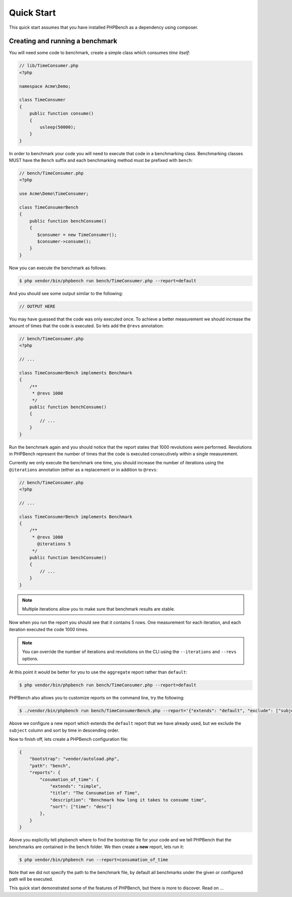 Quick Start
===========

This quick start assumes that you have installed PHPBench as a dependency
using composer.

Creating and running a benchmark
--------------------------------

You will need some code to benchmark, create a simple class which consumes
*time itself*:

.. code-block:: php

    // lib/TimeConsumer.php
    <?php

    namespace Acme\Demo;

    class TimeConsumer
    {
        public function consume()
        {
            usleep(50000);
        }
    }


In order to benchmark your code you will need to execute that code in a
benchmarking class. Benchmarking classes MUST have the ``Bench`` suffix and
each benchmarking method must be prefixed with ``bench``:

.. code-block:: php

    // bench/TimeConsumer.php
    <?php

    use Acme\Demo\TimeConsumer;

    class TimeConsumerBench
    {
        public function benchConsume()
        {
           $consumer = new TimeConsumer();
           $consumer->consume();
        }
    }

Now you can execute the benchmark as follows:

.. code-block:: bash

    $ php vendor/bin/phpbench run bench/TimeConsumer.php --report=default

And you should see some output similar to the following:

.. code-block:: bash

    // OUTPUT HERE

You may have guessed that the code was only executed once. To achieve a better
measurement we should increase the amount of times that the code is executed.
So lets add the ``@revs`` annotation:

.. code-block:: php

    // bench/TimeConsumer.php
    <?php

    // ...

    class TimeConsumerBench implements Benchmark
    {
        /**
         * @revs 1000
         */
        public function benchConsume()
        {
            // ...
        }
    }

Run the benchmark again and you should notice that the report states that 1000
revolutions were performed. Revolutions in PHPBench represent the number of
times that the code is executed consecutively within a single measurement.

Currently we only execute the benchmark one time, you should increase the
number of iterations using the ``@iterations``
annotation (either as a replacement or in addition to ``@revs``:

.. code-block:: php

    // bench/TimeConsumer.php
    <?php

    // ...

    class TimeConsumerBench implements Benchmark
    {
        /**
         * @revs 1000
           @iterations 5
         */
        public function benchConsume()
        {
            // ...
        }
    }

.. note::

    Multiple iterations allow you to make sure that benchmark results are
    stable.

Now when you run the report you should see that it contains 5 rows. One
measurement for each iteration, and each iteration executed the code 1000
times.

.. note::

    You can override the number of iterations and revolutions on the CLI using
    the ``--iterations`` and ``--revs`` options.

At this point it would be better for you to use the ``aggregate`` report
rather than ``default``:

.. code-block:: bash

    $ php vendor/bin/phpbench run bench/TimeConsumer.php --report=default

PHPBench also allows you to customize reports on the command line, try the
following:

.. code-block:: bash

    $ ./vendor/bin/phpbench run bench/TimeConsumerBench.php --report='{"extends": "default", "exclude": ["subject"], "sort": {"time": "desc"}'

Above we configure a new report which extends the ``default`` report that we
have already used, but we exclude the ``subject`` column and sort by time in
descending order.

Now to finish off, lets create a PHPBench configuration file:

.. code-block:: javascript

    {
        "bootstrap": "vendor/autoload.php",
        "path": "bench",
        "reports": {
            "cosumation_of_time": {
                "extends": "simple",
                "title": "The Consumation of Time",
                "description": "Benchmark how long it takes to consume time",
                "sort": ["time": "desc"]
            },
        }
    }

Above you explicitly tell phpbench where to find the bootstrap file for your
code and we tell PHPBench that the benchmarks are contained in the ``bench``
folder. We then create a **new** report, lets run it:

.. code-block:: bash

    $ php vendor/bin/phpbench run --report=consumation_of_time

Note that we did not specify the path to the benchmark file, by default all
benchmarks under the given or configured path will be executed.

This quick start demonstrated some of the features of PHPBench, but there is
more to discover. Read on ...
